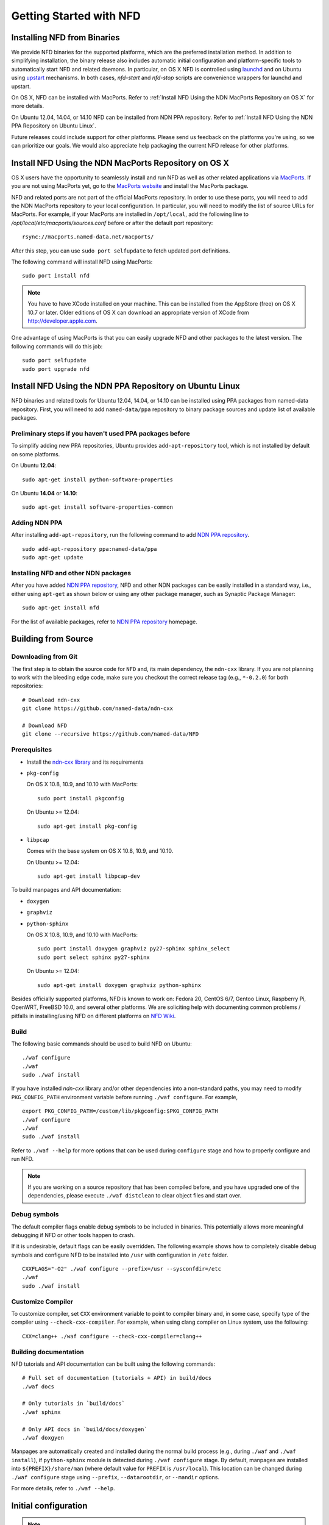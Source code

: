 Getting Started with NFD
========================

Installing NFD from Binaries
----------------------------

We provide NFD binaries for the supported platforms, which are the preferred installation
method. In addition to simplifying installation, the binary release also includes
automatic initial configuration and platform-specific tools to automatically start NFD and
related daemons.  In particular, on OS X NFD is controlled using `launchd
<https://github.com/named-data/NFD/tree/master/contrib/osx-launchd>`__ and on Ubuntu using
`upstart <https://github.com/named-data/NFD/tree/master/contrib/upstart>`__ mechanisms.
In both cases, `nfd-start` and `nfd-stop` scripts are convenience wrappers for launchd and
upstart.

On OS X, NFD can be installed with MacPorts.  Refer to :ref:`Install NFD Using the NDN
MacPorts Repository on OS X` for more details.

On Ubuntu 12.04, 14.04, or 14.10 NFD can be installed from NDN PPA repository.  Refer to
:ref:`Install NFD Using the NDN PPA Repository on Ubuntu Linux`.

Future releases could include support for other platforms.  Please send us feedback on the
platforms you're using, so we can prioritize our goals.  We would also appreciate help
packaging the current NFD release for other platforms.


.. _Install NFD Using the NDN MacPorts Repository on OS X:

Install NFD Using the NDN MacPorts Repository on OS X
-----------------------------------------------------

OS X users have the opportunity to seamlessly install and run NFD as well as other related
applications via `MacPorts <https://www.macports.org/>`_.  If you are not using MacPorts
yet, go to the `MacPorts website <https://www.macports.org/install.php>`_ and install the
MacPorts package.

NFD and related ports are not part of the official MacPorts repository. In order to use
these ports, you will need to add the NDN MacPorts repository to your local configuration.
In particular, you will need to modify the list of source URLs for MacPorts.  For example,
if your MacPorts are installed in ``/opt/local``, add the following line to
`/opt/local/etc/macports/sources.conf` before or after the default port repository:

::

    rsync://macports.named-data.net/macports/

After this step, you can use ``sudo port selfupdate`` to fetch updated port definitions.

The following command will install NFD using MacPorts:

::

    sudo port install nfd

.. note::

    You have to have XCode installed on your machine. This can be installed from the
    AppStore (free) on OS X 10.7 or later. Older editions of OS X can download an
    appropriate version of XCode from http://developer.apple.com.


One advantage of using MacPorts is that you can easily upgrade NFD and other packages to
the latest version.  The following commands will do this job:

::

    sudo port selfupdate
    sudo port upgrade nfd

.. _Install NFD Using the NDN PPA Repository on Ubuntu Linux:

Install NFD Using the NDN PPA Repository on Ubuntu Linux
--------------------------------------------------------

NFD binaries and related tools for Ubuntu 12.04, 14.04, or 14.10 can be installed using PPA
packages from named-data repository.  First, you will need to add ``named-data/ppa``
repository to binary package sources and update list of available packages.

Preliminary steps if you haven't used PPA packages before
~~~~~~~~~~~~~~~~~~~~~~~~~~~~~~~~~~~~~~~~~~~~~~~~~~~~~~~~~

To simplify adding new PPA repositories, Ubuntu provides ``add-apt-repository`` tool,
which is not installed by default on some platforms.

On Ubuntu **12.04**:

::

    sudo apt-get install python-software-properties

On Ubuntu **14.04** or **14.10**:

::

    sudo apt-get install software-properties-common


Adding NDN PPA
~~~~~~~~~~~~~~

After installing ``add-apt-repository``, run the following command to add `NDN PPA
repository`_.

::

    sudo add-apt-repository ppa:named-data/ppa
    sudo apt-get update

Installing NFD and other NDN packages
~~~~~~~~~~~~~~~~~~~~~~~~~~~~~~~~~~~~~

After you have added `NDN PPA repository`_, NFD and other NDN packages can be easily
installed in a standard way, i.e., either using ``apt-get`` as shown below or using any
other package manager, such as Synaptic Package Manager:

::

    sudo apt-get install nfd

For the list of available packages, refer to `NDN PPA repository`_ homepage.

.. _NDN PPA repository: https://launchpad.net/~named-data/+archive/ppa

Building from Source
--------------------

Downloading from Git
~~~~~~~~~~~~~~~~~~~~

The first step is to obtain the source code for ``NFD`` and, its main dependency, the
``ndn-cxx`` library.  If you are not planning to work with the bleeding edge code, make
sure you checkout the correct release tag (e.g., ``*-0.2.0``) for both repositories:

::

    # Download ndn-cxx
    git clone https://github.com/named-data/ndn-cxx

    # Download NFD
    git clone --recursive https://github.com/named-data/NFD

Prerequisites
~~~~~~~~~~~~~

-  Install the `ndn-cxx library <http://named-data.net/doc/ndn-cxx/current/INSTALL.html>`_
   and its requirements

-  ``pkg-config``

   On OS X 10.8, 10.9, and 10.10 with MacPorts:

   ::

       sudo port install pkgconfig

   On Ubuntu >= 12.04:

   ::

       sudo apt-get install pkg-config

-  ``libpcap``

   Comes with the base system on OS X 10.8, 10.9, and 10.10.

   On Ubuntu >= 12.04:

   ::

       sudo apt-get install libpcap-dev

To build manpages and API documentation:

-  ``doxygen``
-  ``graphviz``
-  ``python-sphinx``

   On OS X 10.8, 10.9, and 10.10 with MacPorts:

   ::

       sudo port install doxygen graphviz py27-sphinx sphinx_select
       sudo port select sphinx py27-sphinx

   On Ubuntu >= 12.04:

   ::

       sudo apt-get install doxygen graphviz python-sphinx


Besides officially supported platforms, NFD is known to work on: Fedora 20, CentOS 6/7, Gentoo Linux,
Raspberry Pi, OpenWRT, FreeBSD 10.0, and several other platforms.  We are soliciting help
with documenting common problems / pitfalls in installing/using NFD on different platforms
on `NFD Wiki
<http://redmine.named-data.net/projects/nfd/wiki/Wiki#Installation-experiences-for-selected-platforms>`__.


Build
~~~~~

The following basic commands should be used to build NFD on Ubuntu:

::

    ./waf configure
    ./waf
    sudo ./waf install

If you have installed `ndn-cxx` library and/or other dependencies into a non-standard paths, you
may need to modify ``PKG_CONFIG_PATH`` environment variable before running ``./waf configure``.
For example,

::

    export PKG_CONFIG_PATH=/custom/lib/pkgconfig:$PKG_CONFIG_PATH
    ./waf configure
    ./waf
    sudo ./waf install


Refer to ``./waf --help`` for more options that can be used during ``configure`` stage and
how to properly configure and run NFD.

.. note::
   If you are working on a source repository that has been compiled before, and you have
   upgraded one of the dependencies, please execute ``./waf distclean`` to clear object files
   and start over.

Debug symbols
~~~~~~~~~~~~~

The default compiler flags enable debug symbols to be included in binaries.  This
potentially allows more meaningful debugging if NFD or other tools happen to crash.

If it is undesirable, default flags can be easily overridden.  The following example shows
how to completely disable debug symbols and configure NFD to be installed into ``/usr``
with configuration in ``/etc`` folder.

::

    CXXFLAGS="-O2" ./waf configure --prefix=/usr --sysconfdir=/etc
    ./waf
    sudo ./waf install

Customize Compiler
~~~~~~~~~~~~~~~~~~

To customize compiler, set ``CXX`` environment variable to point to compiler binary and, in
some case, specify type of the compiler using ``--check-cxx-compiler``.  For example, when
using clang compiler on Linux system, use the following:

::

    CXX=clang++ ./waf configure --check-cxx-compiler=clang++

Building documentation
~~~~~~~~~~~~~~~~~~~~~~

NFD tutorials and API documentation can be built using the following commands:

::

    # Full set of documentation (tutorials + API) in build/docs
    ./waf docs

    # Only tutorials in `build/docs`
    ./waf sphinx

    # Only API docs in `build/docs/doxygen`
    ./waf doxgyen


Manpages are automatically created and installed during the normal build process (e.g.,
during ``./waf`` and ``./waf install``), if ``python-sphinx`` module is detected during
``./waf configure`` stage.  By default, manpages are installed into
``${PREFIX}/share/man`` (where default value for ``PREFIX`` is ``/usr/local``). This
location can be changed during ``./waf configure`` stage using ``--prefix``,
``--datarootdir``, or ``--mandir`` options.

For more details, refer to ``./waf --help``.


Initial configuration
---------------------

.. note::
    If you have installed NFD from binary packages, the package manager has already
    installed initial configuration and you can safely skip this section.

General
~~~~~~~

After installing NFD from source, you need to create a proper config file.  If default
location for ``./waf configure`` was used, this can be accomplished by simply copying the
sample configuration file:

::

    sudo cp /usr/local/etc/ndn/nfd.conf.sample /usr/local/etc/ndn/nfd.conf

NFD Security
~~~~~~~~~~~~

NFD provides mechanisms to enable strict authorization for all management commands. In
particular, one can authorize only specific public keys to create new Faces or change the
forwarding strategy for specific namespaces. For more information about how to generate
private/public key pair, generate self-signed certificate, and use this self-signed
certificate to authorize NFD management commands refer to :ref:`How to configure NFD
security` FAQ question.

In the sample configuration file, all authorizations are disabled, effectively allowing
anybody on the local machine to issue NFD management commands. **The sample file is
intended only for demo purposes and MUST NOT be used in a production environment.**

Running
-------

**You should not run ndnd or ndnd-tlv, otherwise NFD will not work correctly**

Starting
~~~~~~~~

In order to use NFD, you need to start two separate daemons: ``nfd`` (the forwarder
itself) and ``nrd`` (RIB manager that will manage all prefix registrations).  The
recommended way is to use `nfd-start` script:

::

    nfd-start

On OS X it may ask for your keychain password or ask ``nfd/nrd wants to sign using key in
your keychain.`` Enter your keychain password and click Always Allow.

Later, you can stop NFD with ``nfd-stop`` or by simply killing the ``nfd`` process.


Connecting to remote NFDs
~~~~~~~~~~~~~~~~~~~~~~~~~

To create a UDP or TCP tunnel to remote NFD and create route toward it, use the following
command in terminal:

::

    nfdc register /ndn udp://<other host>

where ``<other host>`` is the name or IP address of the other host (e.g.,
``udp://spurs.cs.ucla.edu``). This outputs:

::

    Successful in name registration: ControlParameters(Name: /ndn, FaceId: 260, Origin: 255, Cost: 0, Flags: 1, )

The ``/ndn`` means that NFD will forward all Interests that start with ``/ndn`` through
the face to the other host.  If you only want to forward Interests with a certain prefix,
use it instead of ``/ndn``.  This only forwards Interests to the other host, but there is
no "back route" for the other host to forward Interests to you.  For that, you must go to
the other host and use ``nfdc`` to add the route.

The "back route" can also be automatically configured with ``nfd-autoreg``. For more
information refer to :doc:`manpages/nfd-autoreg`.

Playing with NFD
----------------

After you haved installed, configured, and started NFD, you can try to install and play
with the following:

Sample applications:

- `Simple examples in ndn-cxx library <http://named-data.net/doc/ndn-cxx/current/examples.html>`_

   If you have installed ndn-cxx from source, you already have compiled these:

   +  examples/producer
   +  examples/consumer
   +  examples/consumer-with-timer

   +  tools/ndncatchunks3
   +  tools/ndnputchunks3

- `Introductory examples of NDN-CCL
  <http://redmine.named-data.net/projects/application-development-documentation-guides/wiki/Step-By-Step_-_Common_Client_Libraries>`_

Real applications and libraries:

   + `ndn-tlv-ping - Reachability Testing Tool for NDN
     <https://github.com/named-data/ndn-tlv-ping>`_
   + `ndn-traffic-generator - Traffic Generator For NDN
     <https://github.com/named-data/ndn-traffic-generator>`_
   + `repo-ng - Next generation of NDN repository <https://github.com/named-data/repo-ng>`_
   + `ChronoChat - Multi-user NDN chat application <https://github.com/named-data/ChronoChat>`_
   + `ChronoSync - Sync library for multiuser realtime applications for NDN
     <https://github.com/named-data/ChronoSync>`_
